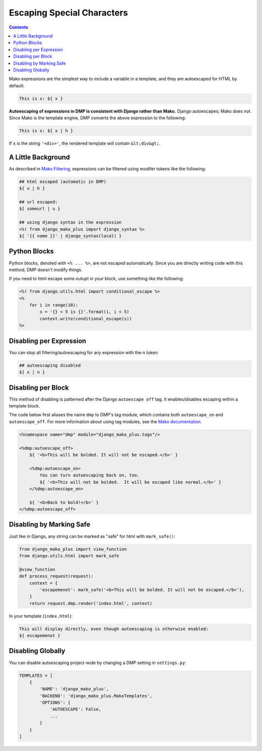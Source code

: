 Escaping Special Characters
===========================================

.. contents::
    :depth: 2

Mako expressions are the simplest way to include a variable in a template, and they are autoescaped for HTML by default:

.. code-block:: html+mako

    This is x: ${ x }

**Autoescaping of expressions in DMP is consistent with Django rather than Mako.**  Django autoescapes; Mako does not. Since Mako is the template engine, DMP converts the above expression to the following:

.. code-block:: html+mako

    This is x: ${ x | h }

If ``x`` is the string ``'<div>'``, the rendered template will contain ``&lt;div&gt;``.


A Little Background
------------------------

As described in `Mako Filtering <http://docs.makotemplates.org/en/latest/filtering.html>`_, expressions can be filtered using modifer tokens like the following:

.. code-block:: html+mako

    ## html escaped (automatic in DMP)
    ${ x | h }

    ## url escaped:
    ${ someurl | u }

    ## using django syntax in the expression
    <%! from django_mako_plus import django_syntax %>
    ${ '{{ name }}' | django_syntax(local) }

Python Blocks
-----------------------------

Python blocks, denoted with ``<% ... %>``, are not escaped automatically.  Since you are directly writing code with this method, DMP doesn't modify things.

If you need to html escape some outupt in your block, use something like the following:

.. code-block:: html+mako

    <%! from django.utils.html import conditional_escape %>
    <%
        for i in range(10):
            s = '{} < 5 is {}'.format(i, i < 5)
            context.write(conditional_escape(s))
    %>

Disabling per Expression
-------------------------------
You can stop all filtering/autoescaping for any expression with the ``n`` token:

.. code-block:: html+mako

    ## autoescaping disabled
    ${ x | n }


Disabling per Block
----------------------------
This method of disabling is patterned after the Django ``autoescape off`` tag.  It enables/disables escaping within a template block.

The code below first aliases the name ``dmp`` to DMP's tag module, which contains both ``autoescape_on`` and ``autoescape_off``.  For more information about using tag modules, see the `Mako documentation <http://docs.makotemplates.org/en/latest/defs.html>`_.

.. code-block:: html+mako

    <%namespace name="dmp" module="django_mako_plus.tags"/>

    <%dmp:autoescape_off>
        ${ '<b>This will be bolded. It will not be escaped.</b>' }

        <%dmp:autoescape_on>
            You can turn autoescaping back on, too.
            ${ '<b>This will not be bolded.  It will be escaped like normal.</b>' }
        </%dmp:autoescape_on>

        ${ '<b>Back to bold!</b>' }
    </%dmp:autoescape_off>



Disabling by Marking Safe
----------------------------------------
Just like in Django, any string can be marked as "safe" for html with ``mark_safe()``:

.. code-block:: python

    from django_mako_plus import view_function
    from django.utils.html import mark_safe

    @view_function
    def process_request(request):
        context = {
            'escapemenot': mark_safe('<b>This will be bolded. It will not be escaped.</b>'),
        }
        return request.dmp.render('index.html', context)

In your template (``index.html``):

.. code-block:: html+mako

    This will display directly, even though autoescaping is otherwise enabled:
    ${ escapemenot }


Disabling Globally
----------------------------

You can disable autoescaping project-wide by changing a DMP setting in ``settings.py``:

.. code-block:: python

    TEMPLATES = [
        {
            'NAME': 'django_mako_plus',
            'BACKEND': 'django_mako_plus.MakoTemplates',
            'OPTIONS': {
                'AUTOESCAPE': False,
                ...
            }
        }
    ]
